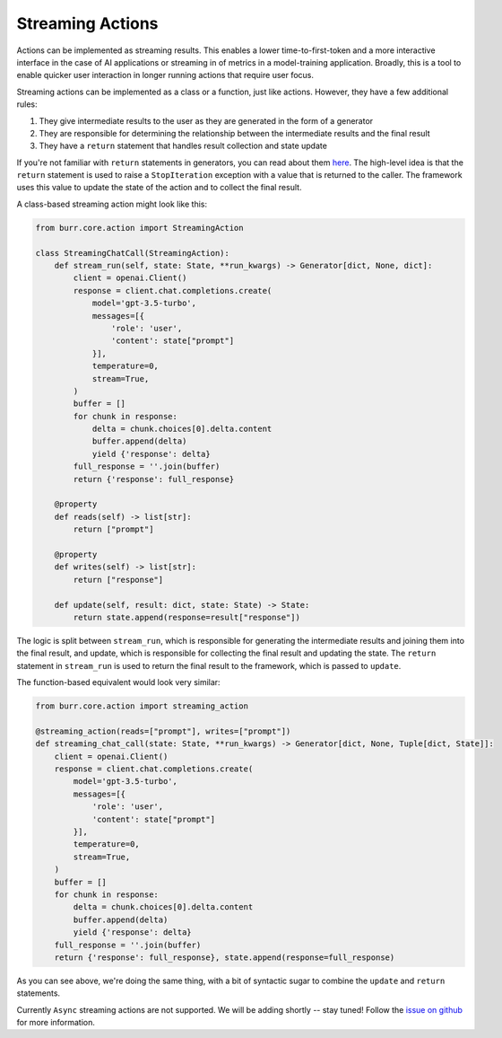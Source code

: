 =================
Streaming Actions
=================

.. _streaming_actions:

Actions can be implemented as streaming results. This enables a lower time-to-first-token and a more interactive
interface in the case of AI applications or streaming in of metrics in a model-training application. Broadly,
this is a tool to enable quicker user interaction in longer running actions that require user focus.

Streaming actions can be implemented as a class or a function, just like actions. However, they have a few additional rules:

#. They give intermediate results to the user as they are generated in the form of a generator
#. They are responsible for determining the relationship between the intermediate results and the final result
#. They have a ``return`` statement that handles result collection and state update

If you're not familiar with ``return`` statements in generators, you can read about them `here <https://www.python.org/dev/peps/pep-0380/>`_.
The high-level idea is that the ``return`` statement is used to raise a ``StopIteration`` exception with a value that is returned to the caller.
The framework uses this value to update the state of the action and to collect the final result.

A class-based streaming action might look like this:

.. code-block:: python

    from burr.core.action import StreamingAction

    class StreamingChatCall(StreamingAction):
        def stream_run(self, state: State, **run_kwargs) -> Generator[dict, None, dict]:
            client = openai.Client()
            response = client.chat.completions.create(
                model='gpt-3.5-turbo',
                messages=[{
                    'role': 'user',
                    'content': state["prompt"]
                }],
                temperature=0,
                stream=True,
            )
            buffer = []
            for chunk in response:
                delta = chunk.choices[0].delta.content
                buffer.append(delta)
                yield {'response': delta}
            full_response = ''.join(buffer)
            return {'response': full_response}

        @property
        def reads(self) -> list[str]:
            return ["prompt"]

        @property
        def writes(self) -> list[str]:
            return ["response"]

        def update(self, result: dict, state: State) -> State:
            return state.append(response=result["response"])

The logic is split between ``stream_run``, which is responsible for generating the intermediate results and
joining them into the final result, and update, which is responsible for collecting the final result and
updating the state. The ``return`` statement in ``stream_run`` is used to return the final result to the framework,
which is passed to ``update``.

The function-based equivalent would look very similar:

.. code-block:: python

    from burr.core.action import streaming_action

    @streaming_action(reads=["prompt"], writes=["prompt"])
    def streaming_chat_call(state: State, **run_kwargs) -> Generator[dict, None, Tuple[dict, State]]:
        client = openai.Client()
        response = client.chat.completions.create(
            model='gpt-3.5-turbo',
            messages=[{
                'role': 'user',
                'content': state["prompt"]
            }],
            temperature=0,
            stream=True,
        )
        buffer = []
        for chunk in response:
            delta = chunk.choices[0].delta.content
            buffer.append(delta)
            yield {'response': delta}
        full_response = ''.join(buffer)
        return {'response': full_response}, state.append(response=full_response)

As you can see above, we're doing the same thing, with a bit of syntactic sugar to combine the ``update`` and ``return`` statements.

Currently ``Async`` streaming actions are not supported. We will be adding shortly -- stay tuned! Follow the `issue on github <https://github.com/DAGWorks-Inc/burr/issues/64>`_ for more information.
